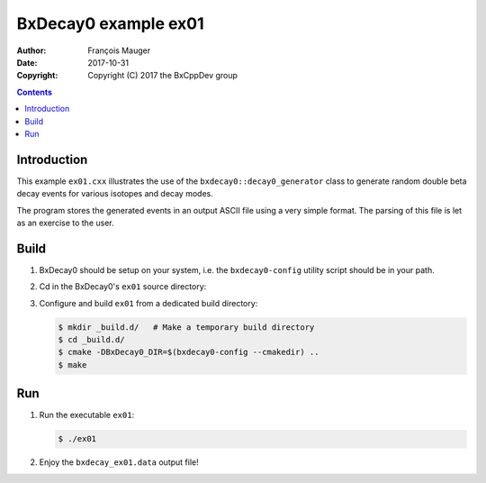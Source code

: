================================
BxDecay0 example ex01
================================

:author: François Mauger
:date: 2017-10-31
:copyright: Copyright (C) 2017 the BxCppDev group

.. contents::

Introduction
============

This    example   ``ex01.cxx``    illustrates   the    use   of    the
``bxdecay0::decay0_generator``  class to  generate random  double beta
decay events for various isotopes and decay modes.

The program stores the generated events  in an output ASCII file using
a very simple format.  The parsing of  this file is let as an exercise
to the user.

Build
=====

#. BxDecay0   should    be   setup   on   your    system,   i.e.   the
   ``bxdecay0-config`` utility script should be in your path.
#. Cd in the BxDecay0's ``ex01`` source directory:
#. Configure and build ``ex01`` from a dedicated build directory:

   .. code:: bash

      $ mkdir _build.d/   # Make a temporary build directory
      $ cd _build.d/
      $ cmake -DBxDecay0_DIR=$(bxdecay0-config --cmakedir) ..
      $ make

Run
===

#. Run the executable ``ex01``:

   .. code:: bash

      $ ./ex01


#. Enjoy the ``bxdecay_ex01.data`` output file!

..
   The end.
